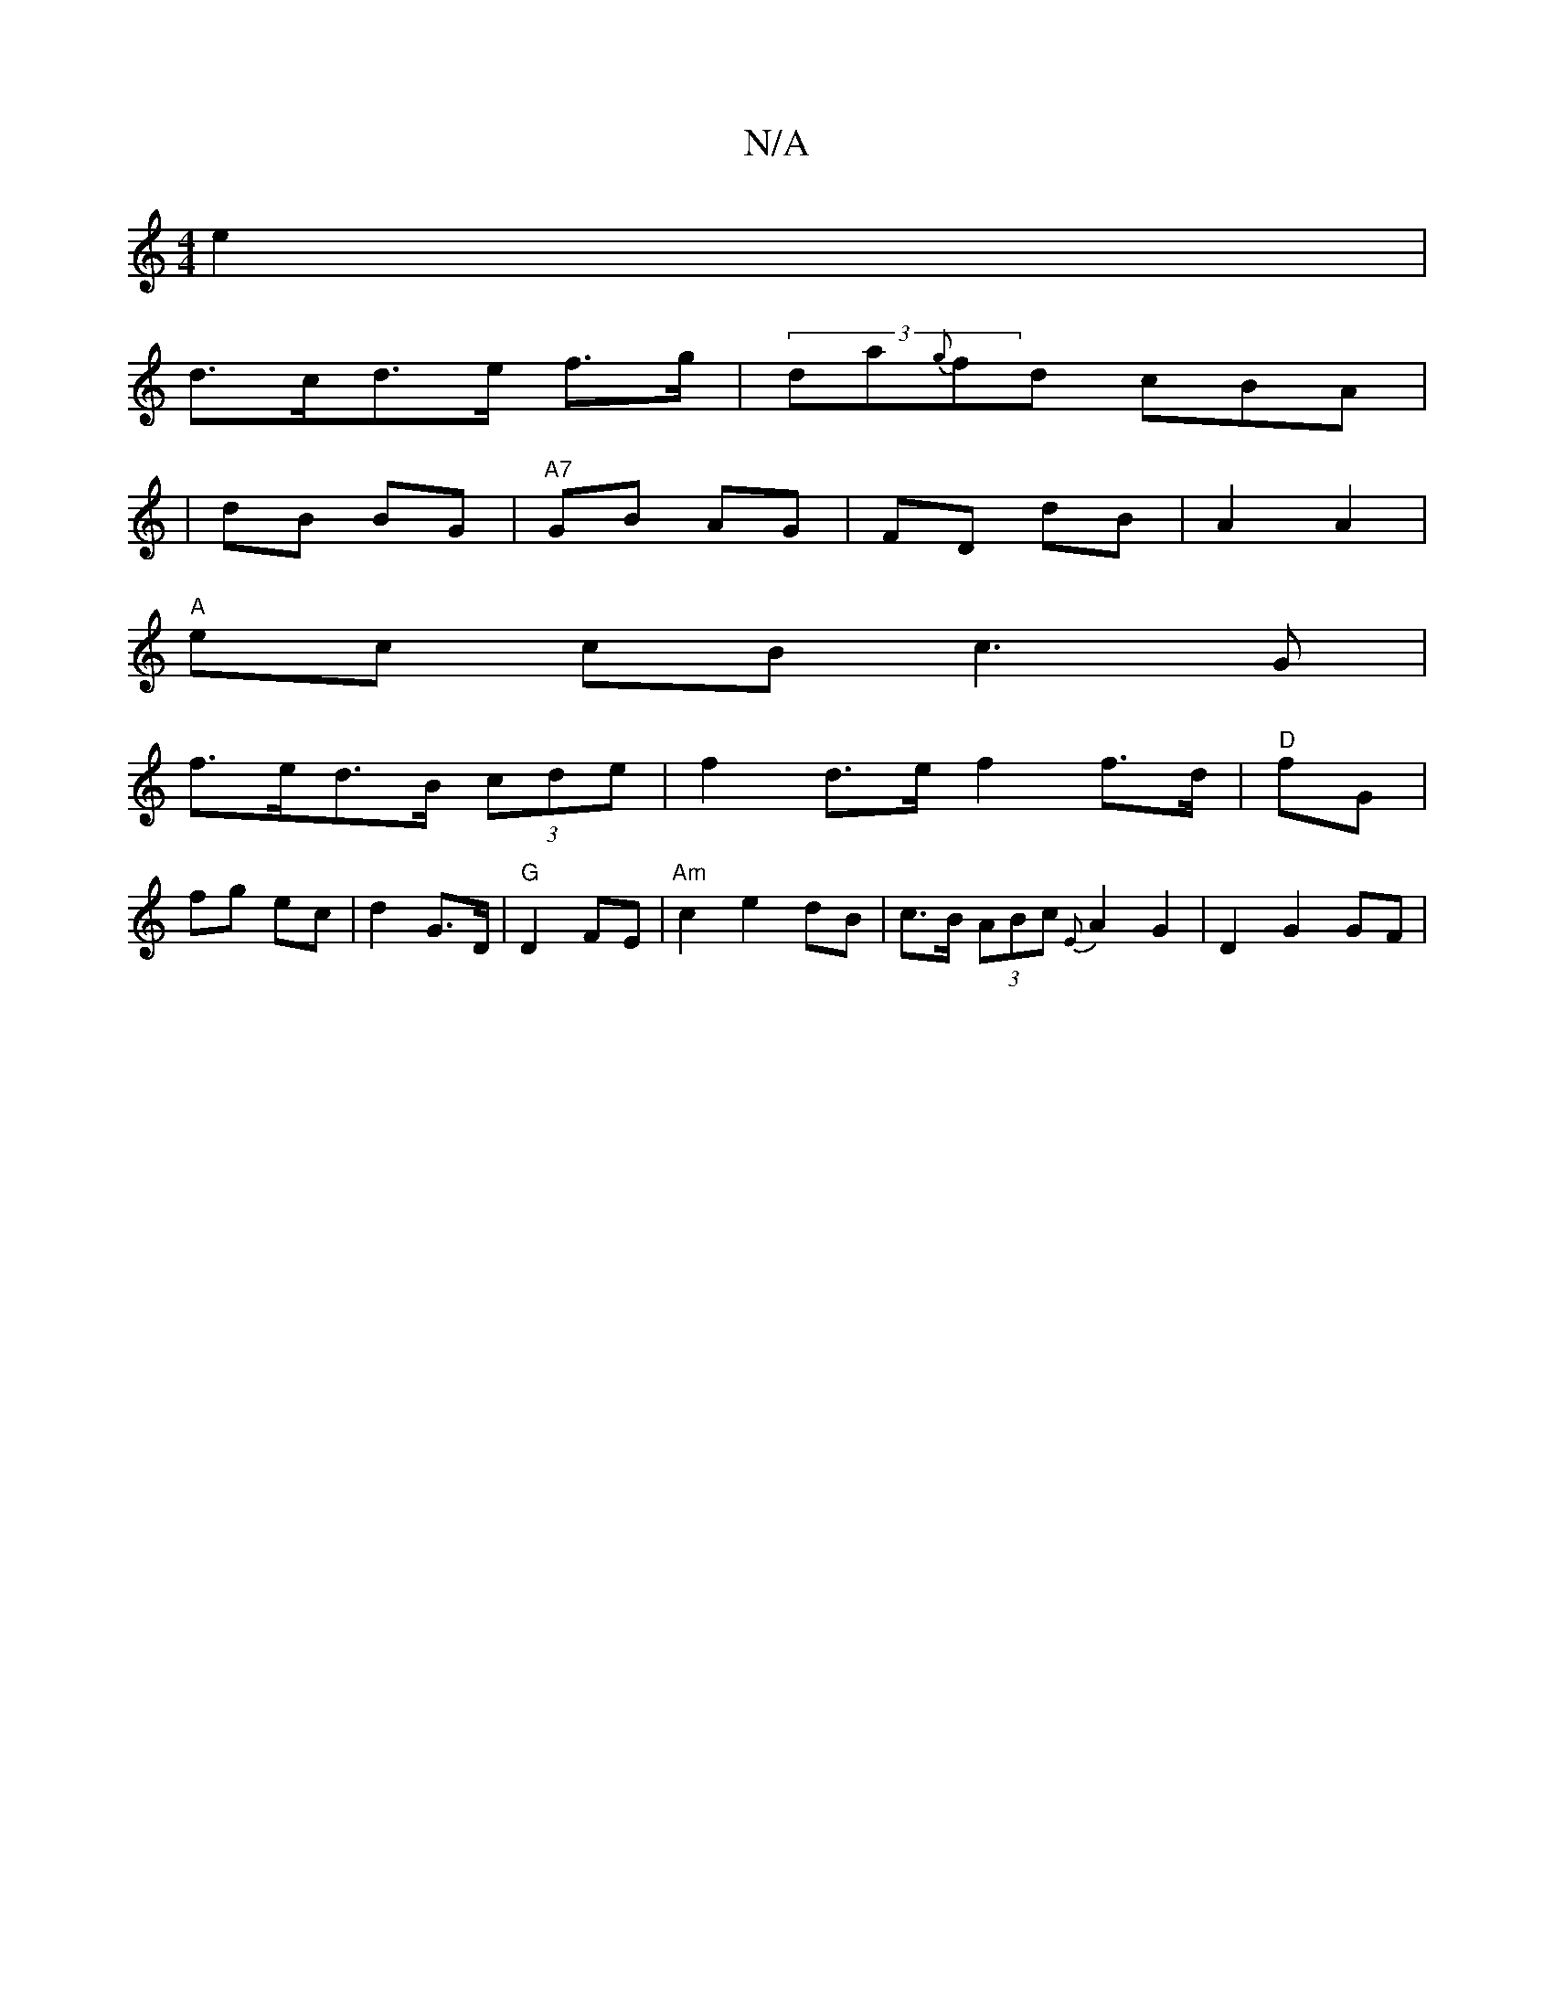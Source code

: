 X:1
T:N/A
M:4/4
R:N/A
K:Cmajor
 e2 |
d>cd>e f>g | (3da{g}fd cBA |
| dB BG | "A7"GB AG | FD dB | A2 A2 |
"A"ec cB c3 G |
f>ed>B (3cde | f2 d>e f2 f>d|"D"fG |
fg ec | d2 G>D | "G" D2 FE | "Am" c2 e2 dB | c>B (3ABc {E}A2G2| D2 G2 GF |